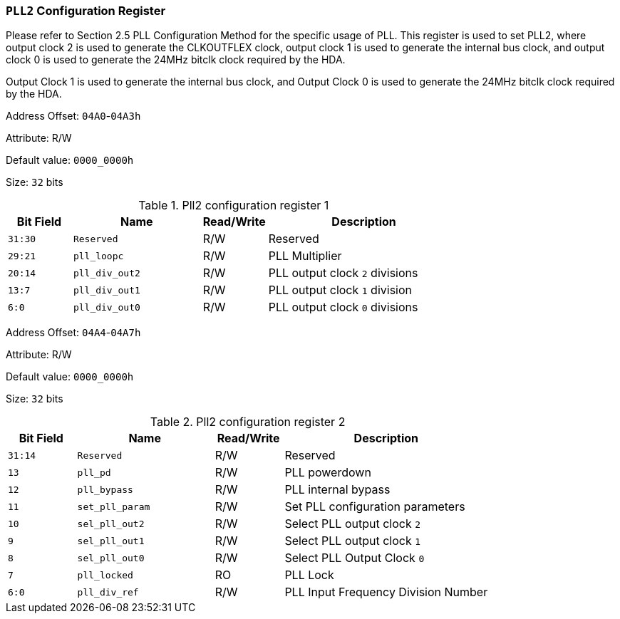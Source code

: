 [[section-pll2-configuration-register]]
=== `PLL2` Configuration Register

Please refer to Section 2.5 PLL Configuration Method for the specific usage of PLL.
This register is used to set PLL2, where output clock 2 is used to generate the CLKOUTFLEX clock, output clock 1 is used to generate the internal bus clock, and output clock 0 is used to generate the 24MHz bitclk clock required by the HDA.
 
Output Clock 1 is used to generate the internal bus clock, and Output Clock 0 is used to generate the 24MHz bitclk clock required by the HDA.

Address Offset: `04A0`-`04A3h`

Attribute: R/W

Default value: `0000_0000h`

Size: `32` bits


[[pll2-configuration-register-1]]
.Pll2 configuration register 1
[%header,cols="^1m,^2m,^1,3"]
|===
d|Bit Field
d|Name
d|Read/Write
|Description

|31:30
|Reserved
|R/W
|Reserved

|29:21
|pll_loopc
|R/W
|PLL Multiplier

|20:14
|pll_div_out2
|R/W
|PLL output clock `2` divisions

|13:7
|pll_div_out1
|R/W
|PLL output clock `1` division

|6:0
|pll_div_out0
|R/W
|PLL output clock `0` divisions
|===

Address Offset: `04A4`-`04A7h`

Attribute: R/W

Default value: `0000_0000h`

Size: `32` bits


[[pll2-configuration-register-2]]
.Pll2 configuration register 2
[%header,cols="^1m,^2m,^1,3"]
|===
d|Bit Field
d|Name
d|Read/Write
|Description

|31:14
|Reserved
|R/W
|Reserved

|13
|pll_pd
|R/W
|PLL powerdown

|12
|pll_bypass
|R/W
|PLL internal bypass

|11
|set_pll_param
|R/W
|Set PLL configuration parameters

|10
|sel_pll_out2
|R/W
|Select PLL output clock `2`

|9
|sel_pll_out1
|R/W
|Select PLL output clock `1`

|8
|sel_pll_out0
|R/W
|Select PLL Output Clock `0`

|7
|pll_locked
|RO
|PLL Lock

|6:0
|pll_div_ref
|R/W
|PLL Input Frequency Division Number
|===

